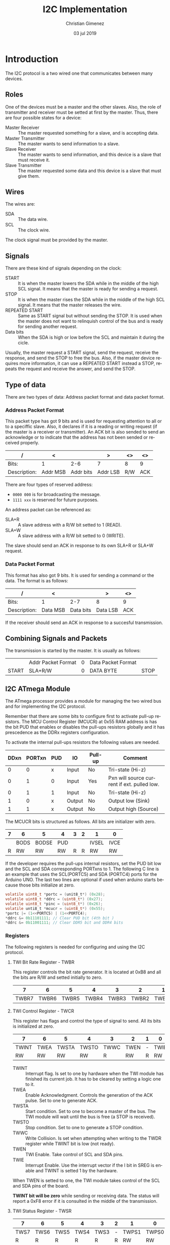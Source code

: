 
* Introduction
The I2C protocol is a two wired one that communicates between many devices.

** Roles
One of the devices must be a master and the other slaves. Also, the role of transmitter and receiver must be setted at first by the master. Thus, there are four possible states for a device:

- Master Receiver :: The master requested something for a slave, and is accepting data.
- Master Transmitter :: The master wants to send information to a slave.
- Slave Receiver :: The master wants to send information, and this device is a slave that must receive it.
- Slave Transmitter :: The master requested some data and this device is a slave that must give them.


** Wires
The wires are:

- SDA :: The data wire.
- SCL :: The clock wire.

The clock signal must be provided by the master.

** Signals
There are these kind of signals depending on the clock:

- START :: It is when the master lowers the SDA while in the middle of the high SCL signal. It means that the master is ready for sending a request.
- STOP :: It is when the master rises the SDA while in the middle of the high SCL signal. It means that the master releases the wire.
- REPEATED START :: Same as START signal but without sending the STOP. It is used when the master does not want to relinquish control of the bus and is ready for sending another request.
- Data bits :: When the SDA is high or low before the SCL and maintain it during the cicle.

Usually, the master request a START signal, send the request, receive the response, and send the STOP to free the bus. Also, if the master device requires more information, it can use a REPEATED START instead a STOP, repeats the request and receive the answer, and send the STOP.

** Type of data
There are two types of data: Address packet format and data packet format. 

*** Address Packet Format
This packet type has got 9 bits and is used for requesting attention to all or to a speciffic slave. Also, it declares if it is a reading or writing request (if the master is a receiver or transmitter). An ACK bit is also sended to send an acknowledge or to indicate that the address has not been sended or received properly.

| /            | <        |           | >        | <>  | <>  |
|--------------+----------+-----------+----------+-----+-----|
| Bits:        | 1        |       2-6 | 7        | 8   | 9   |
|--------------+----------+-----------+----------+-----+-----|
| Description: | Addr MSB | Addr bits | Addr LSB | R/W | ACK |
|--------------+----------+-----------+----------+-----+-----|

There are four types of reserved address:

- ~0000 000~ is for broadcasting the message.
- ~1111 xxx~ is reserved for future purposes.

An address packet can be referenced as:

- SLA+R :: A slave address with a R/W bit setted to 1 (READ).
- SLA+W :: A slave address with a R/W bit setted to 0 (WRITE).

The slave should send an ACK in response to its own SLA+R or SLA+W request.

*** Data Packet Format
This format has also got 9 bits. It is used for sending a command or the data. The format is as follows:

| /            | <        |           | >        | <>  |
|--------------+----------+-----------+----------+-----|
| Bits:        | 1        |       2-7 | 8        | 9   |
|--------------+----------+-----------+----------+-----|
| Description: | Data MSB | Data bits | Data LSB | ACK |
|--------------+----------+-----------+----------+-----|

If the receiver should send an ACK in response to a succesful transmission.

** Combining Signals and Packets
The transmission is started by the master. It is usually as follows:

|-------+--------------------+---+--------------------+------|
|       | Addr Packet Format | 0 | Data Packet Format |      |
| START | SLA+R/W            | 0 | DATA BYTE          | STOP |
|-------+--------------------+---+--------------------+------|

** I2C ATmega Module
The ATmega processor provides a module for managing the two wired bus and for implementing the I2C protocol.

Remember that there are some bits to configure first to activate pull-up resistors. The MCU Control Register (MCUCR) at 0x55 RAM address is has the bit PUD that enables or disables the pull-ups resistors globally and it has prescedence as the DDRx registers configuration.

To activate the internal pull-ups resistors the following values are needed.

|------+--------+-----+--------+---------+---------------------------------------------|
| DDxn | PORTxn | PUD | IO     | Pull-up | Comment                                     |
|------+--------+-----+--------+---------+---------------------------------------------|
|    0 |      0 | x   | Input  | No      | Tri-state (Hi-z)                            |
|    0 |      1 | 0   | Input  | Yes     | Pxn will source current if ext. pulled low. |
|    0 |      1 | 1   | Input  | No      | Tri-state (Hi-z)                            |
|    1 |      0 | x   | Output | No      | Output low (Sink)                           |
|    1 |      1 | x   | Output | No      | Output high (Source)                        |
|------+--------+-----+--------+---------+---------------------------------------------|

The MCUCR bits is structured as follows. All bits are initializer with zero.

|---+------+-------+-----+---+---+-------+------|
| 7 | 6    | 5     | 4   | 3 | 2 | 1     | 0    |
|---+------+-------+-----+---+---+-------+------|
|   | BODS | BODSE | PUD |   |   | IVSEL | IVCE |
|---+------+-------+-----+---+---+-------+------|
| R | RW   | RW    | RW  | R | R | RW    | RW   |
|---+------+-------+-----+---+---+-------+------|

If the developer requires the pull-ups internal resistors, set the PUD bit low and the SCL and SDA corresponding PORTxns to 1. The following C line is an example that uses the SCL(PORTC5) and SDA (PORTC4) ports for the Arduino UNO. The last two lines are optional if used when arduino starts because those bits initialize at zero.

#+BEGIN_SRC c :tangle no
  volatile uint8_t *portc = (unit8_t*) (0x28);
  volatile uint8_t *ddrc = (uint8_t*) (0x27);
  volatile uint8_t *pinc = (uint8_t*) (0x26);
  volatile unti8_t *mcucr = (uint8_t*) (0x55);
  *portc |= (1<<PORTC5) | (1<<PORTC4);
  *ddrc &= 0b11101111; // Clear PUD bit (4th bit )
  *ddrc &= 0b11001111; // Clear DDR5 bit and DDR4 bits
#+END_SRC

*** Registers
The following registers is needed for configuring and using the I2C protocol.

**** TWI Bit Rate Register - TWBR
This register controls the bit rate generator. It is located at 0xB8 and all the bits are R/W and setted initially to zero.

|-------+-------+-------+-------+-------+-------+-------+-------|
|     7 |     6 |     5 |     4 |     3 |     2 |     1 |     0 |
|-------+-------+-------+-------+-------+-------+-------+-------|
| TWBR7 | TWBR6 | TWBR5 | TWBR4 | TWBR3 | TWBR2 | TWBR1 | TWBR0 |
|-------+-------+-------+-------+-------+-------+-------+-------|

**** TWI Control Register - TWCR
This register has flags and control the type of signal to send. All its bits is initialized at zero.

|-------+------+-------+-------+------+------+---+------|
| 7     | 6    | 5     | 4     | 3    | 2    | 1 | 0    |
|-------+------+-------+-------+------+------+---+------|
| TWINT | TWEA | TWSTA | TWSTO | TWWC | TWEN | - | TWIE |
|-------+------+-------+-------+------+------+---+------|
| RW    | RW   | RW    | RW    | R    | RW   | R | RW   |
|-------+------+-------+-------+------+------+---+------|

- TWINT :: Interrupt flag. Is set to one by hardware when the TWI module has finished its current job. It has to be cleared by setting a logic one to it.
- TWEA :: Enable Acknowledgment. Controls the generation of the ACK pulse. Set to one to generate ACK.
- TWSTA :: Start condition. Set to one to become a master of the bus. The TWI module will wait until the bus is free (a STOP is received).
- TWSTO :: Stop condition. Set to one to generate a STOP condition. 
- TWWC :: Write Collision. Is set when attempting when writing to the TWDR register while TWINT bit is low (not ready).
- TWEN :: TWI Enable. Take control of SCL and SDA pins.
- TWIE :: Interrupt Enable. Use the interrupt vector if the I bit in SREG is enable and TWINT is setted 1 by the hardware.

When TWEN is setted to one, the TWI module takes control of the SCL and SDA pins of the board.

*TWINT bit will be zero* while sending or receiving data. The status will report a 0xF8 error if it is consulted in the middle of the transmission. 
  
**** TWI Status Register - TWSR

|------+------+------+------+------+---+-------+-------|
|    7 |    6 |    5 |    4 |    3 | 2 |     1 |     0 |
|------+------+------+------+------+---+-------+-------|
| TWS7 | TWS6 | TWS5 | TWS4 | TWS3 | - | TWPS1 | TWPS0 |
|------+------+------+------+------+---+-------+-------|
|    R |    R |    R |    R |    R | R |    RW |    RW |
|    1 |    1 |    1 |    1 |    1 | 0 |     0 |     0 |
|------+------+------+------+------+---+-------+-------|

- TWS7-3 :: Status code.
- TWPS1-0 :: These bits controls the prescaler.

** SCL Frequency 
The TWI unit's bitrate generator depends on the TWBR register and the prescaler settings at the TWSR register.

The SCL frequency is calculated using the following formulae:

$$SCL freq = \frac{CPU freq}{16 + 2 (TWBR) \cdot (Prescaler value)}$$

The prescaler value depends on two bits at the TWSR register: TWPS1 and TWPS2. The value can be one taken from these table:

|-------+-------+-----------------|
| TWPS1 | TWPS2 | Prescaler value |
|-------+-------+-----------------|
|     0 |     0 | 1               |
|     0 |     1 | 4               |
|     1 |     0 | 16              |
|     1 |     1 | 64              |
|-------+-------+-----------------|



* Header 
:PROPERTIES:
:header-args: :comments no :padline yes :tangle i2c.h
:END:

** License
#+BEGIN_SRC c
/* 
   Copyright 2019 Christian Gimenez
   
   Author: Christian Gimenez   

   i2c.h
   
   This program is free software: you can redistribute it and/or modify
   it under the terms of the GNU General Public License as published by
   the Free Software Foundation, either version 3 of the License, or
   (at your option) any later version.
   
   This program is distributed in the hope that it will be useful,
   but WITHOUT ANY WARRANTY; without even the implied warranty of
   MERCHANTABILITY or FITNESS FOR A PARTICULAR PURPOSE.  See the
   GNU General Public License for more details.
   
   You should have received a copy of the GNU General Public License
   along with this program.  If not, see <http://www.gnu.org/licenses/>.
 */
#+END_SRC

** Start header
Avoid including the header twice.
#+BEGIN_SRC c
#ifndef _I2C_H
#define _I2C_H 1
#+END_SRC

Include some integer definitions (like ~uint8_t~).

#+BEGIN_SRC c
#include <stdint.h>
#+END_SRC

** Define errors values

*** Master Transmitter error codes
These are the TWI Module error codes used when it is in Master Transmitter (MT) mode.

|--------+------------------------------------------|
| Number | Name                                     |
|--------+------------------------------------------|
|   0x08 | START transmitted                        |
|   0x10 | Repeated START transmitted               |
|   0x18 | SLA+W transmitted and ACK received       |
|   0x20 | SLA+W transmitted and NACK received      |
|   0x28 | Data byte transmitted. ACK received      |
|   0x30 | Data byte transmitted. NACK received     |
|   0x38 | Arbitration lost in SLA+W or data bytes. |
|--------+------------------------------------------|

#+BEGIN_SRC c
#define MT_START_TRANSMITTED 0x08
#define MT_RSTART_TRANSMITTED 0x10
#define MT_LOST_ERROR 0x38
#define MT_SLAACK_RECEIVED  0x18
#define MT_SLANACK_ERROR 0x20
#define MT_ACK_DATAREC 0x28
#define MT_NACK_DATAREC 0x30
#+END_SRC

*** Master Receiver error codes
These are the TWI Module error codes used when it is in Master Receiver (MR) mode.

|--------+---------------------------------------|
| Number | Name                                  |
|--------+---------------------------------------|
|   0x08 | START Transmitted                     |
|   0x10 | Repeated START transmitted            |
|   0x38 | Arbitration lost in SLA+R or NACK bit |
|   0x40 | SLA+R transmitted and ACK received    |
|   0x48 | SLA+R transmitted and NACK received   |
|   0x50 | Data byte received and ACK returned   |
|   0x58 | Data byte received and NACK returned  |
|--------+---------------------------------------|

#+BEGIN_SRC c
#define MR_START_TRANSMITTED 0x08
#define MR_RSTART_TRANSMITTED 0x10
#define MR_LOST_ERROR 0x38
#define MR_SLAACK_RECEIVED  0x40
#define MR_SLANACK_ERROR 0x48
#define MR_ACK_DATAREC 0x50
#define MR_NACK_DATAREC 0x58
#+END_SRC

** Define functions
*** Init function
The I2C needs a prescaler and a baud rate to set to the clock SCL signal. Initialize I2C and configure the Bit Rate Generator module.

- baudrate :: Must be between 0 to 255.
- prescaler :: Must be between 0 to 4 (0b00 and 0b11).

The SCL frequency is calculated according to the following formulae:

$$SCL freq = \frac{CPU freq}{16 + 2 (TWBR) \cdot (Prescaler value)}$$

#+BEGIN_SRC c
uint8_t i2c_init(uint8_t baudrate, uint8_t prescaler);
#+END_SRC

*** Send START function

#+BEGIN_SRC c
uint8_t i2c_start();
#+END_SRC

*** Send STOP function

#+BEGIN_SRC c
uint8_t i2c_stop();
#+END_SRC

*** Send SLA+R and SLA+W functions

#+BEGIN_SRC c
uint8_t i2c_sla_r(uint8_t addr);
uint8_t i2c_sla_w(uint8_t addr);
#+END_SRC

*** Send Data

#+BEGIN_SRC c
uint8_t i2c_send(uint8_t data);
#+END_SRC

*** Receive Data
Send the data and answer with ACK. If ~send_nack~ parameter is 1, then answer with NACK. A NACK is used for ending the transmission.

#+BEGIN_SRC c
uint8_t i2c_receive(uint8_t *data, uint8_t send_nack);
#+END_SRC

*** Send ACK 

#+BEGIN_SRC c

#+END_SRC


*** Send NACK

** End header
#+BEGIN_SRC c
#endif // _I2C_H
#+END_SRC


* Body
:PROPERTIES:
:header-args: :comments no :padline yes :tangle i2c.c
:END:

Include the definitions of this body file.

#+BEGIN_SRC c
#include "i2c.h"
#+END_SRC

Include some integers definitions like ~uint8_t~.

#+BEGIN_SRC c
#include <stdint.h>
#+END_SRC

Include definition of Arduino's ports and bits names.

#+BEGIN_SRC c
#include <avr/io.h>
#+END_SRC

** Structures
Map the I2C registers to this structure. 

#+BEGIN_SRC c
typedef struct {
  uint8_t bit_rate;     // TWRP 0xB8
  uint8_t status;       // TWSR 0xB9
  uint8_t address;      // TWAR 0xBA
  uint8_t data;         // TWDR 0xBB  
  uint8_t control;      // TWCR 0xBC
  uint8_t address_mask; // TWAMR 0xBD
} volatile i2c_t;
#+END_SRC

Now map the structure with the base address.

#+BEGIN_SRC c
  volatile i2c_t *i2c = (i2c_t*) (0xb8);
#+END_SRC

** Auxiliary commands

*** Waiting until the transmission is complete
This function will make the processor idle until the transmission is complete.

The TWI module set the TWINT bit to zero while the transmission is in process. The hardware will set it to one when it is done. 

#+BEGIN_SRC c
void wait_trans(){
  while ((i2c->control & 0x80) == 0);
}
#+END_SRC

*** Send ACK and Wait
When data is arriving, the master must send an ACK for telling the receiver to send another data.

The caller should retrieve the data and check the status control.

#+BEGIN_SRC c
void ack_and_wait(){
#+END_SRC

Send an ACK.

#+BEGIN_SRC c
  i2c->control = (1<<TWINT) | (1<<TWEA) | (1<<TWEN);
#+END_SRC

Wait until the data is received.

#+BEGIN_SRC c
  wait_trans();
#+END_SRC

End function.

#+BEGIN_SRC c
} // ack_and_wait
#+END_SRC

** Initialization function
#+BEGIN_SRC c
uint8_t i2c_init(uint8_t baudrate, uint8_t prescaler){
#+END_SRC

Enable the pull-up resistors at the SCL and SDA pins.

#+BEGIN_SRC c
  volatile uint8_t *portc = (uint8_t*) (0x28);
  /*
  volatile uint8_t *ddrc = (uint8_t*) (0x27);
  volatile uint8_t *pinc = (uint8_t*) (0x26);
  volatile unti8_t *mcucr = (uint8_t*) (0x55);
  */
  *portc |= (1<<PORTC5) | (1<<PORTC4);
  // *ddrc &= 0b11101111; // Clear PUD bit (4th bit )
  // *ddrc &= 0b11001111; // Clear DDR5 bit and DDR4 bits
#+END_SRC


Set the baud rate value.

#+BEGIN_SRC c
i2c->bit_rate = baudrate;
#+END_SRC

Set the prescaler value. There are two bits at the TWSR: TWSP1 and TWSP2. See the [[*TWI Status Register - TWSR][TWI Status Register - TWSR]] section for the TWSR format.

#+BEGIN_SRC c
i2c->status = 0b11111100 | (prescaler & 0b00000011);
#+END_SRC

Enable ACKS and enable TWI module. This will not send any messages because the TWINT is not 1. This code will use polling and interruptions are disabled by default.

#+BEGIN_SRC c
i2c->control = (1<<TWEA) | (1<<TWEN);
#+END_SRC

#+BEGIN_SRC c
} // i2c_init
#+END_SRC


** Send START function
Set the TWINT to 1 (reset the TWINT). Enable the TWI module and request the start by setting the TWSTA to 1.

|-------+------+-------+-------+------+------+---+------|
| TWINT | TWEA | TWSTA | TWSTO | TWWC | TWEN | - | TWIE |
|-------+------+-------+-------+------+------+---+------|
|     1 | x    |     1 |     0 | x    |    1 | 0 | x    |
|-------+------+-------+-------+------+------+---+------|

#+BEGIN_SRC c
uint8_t i2c_start(){
#+END_SRC

Set the bits to the control register. Send ACK if something is returned in next I2C steps.

#+BEGIN_SRC c
i2c->control =  (1<<TWINT) | (1<<TWEA) | (1<<TWSTA) | (1<<TWEN);
#+END_SRC

Wait until the start is transmitted.

#+BEGIN_SRC c
while ((i2c->control & 0x80) == 0);
#+END_SRC

Return the status register.

#+BEGIN_SRC c
return i2c->status;
} // i2c_start
#+END_SRC

** Send STOP function 
Send the stop to free the I2C bus. This is accomplished by setting the following bits at the TWCR register.

|-------+------+-------+-------+------+------+---+------|
| TWINT | TWEA | TWSTA | TWSTO | TWWC | TWEN | - | TWIE |
|-------+------+-------+-------+------+------+---+------|
|     1 | x    |     0 |     1 | x    |    1 | 0 | x    |
|-------+------+-------+-------+------+------+---+------|

#+BEGIN_SRC c
uint8_t i2c_stop(){
  i2c->control =  (1<<TWINT) | (1<<TWSTO) | (1<<TWEN);
  // while ((i2c->control & 0x80) == 0);
  return i2c->status;
} // i2c_stop
#+END_SRC

** Send SLA+R function
Send the SLA+R with a specified slave address. Use 0x00 for broadcasting. When the receiver answers, then the TWI module could have one of the following status codes: 

|------+----------------------------------------------------|
| 0x38 | Arbitration lost in SLA+R                          |
| 0x40 | SLA+R has been transmitted; ACK has been received  |
| 0x48 | SLA+R has been transmitted; NACK has been received |
|------+----------------------------------------------------|

Set the following bits to send the SLA+R. The TWDR must have the 7 bits of the slave address plus the bit 0 at value 1 (read).

|-------+------+-------+-------+------+------+---+------|
| TWINT | TWEA | TWSTA | TWSTO | TWWC | TWEN | - | TWIE |
|-------+------+-------+-------+------+------+---+------|
|     1 | x    |     0 |     0 | x    |    1 | 0 | x    |
|-------+------+-------+-------+------+------+---+------|

The function will use the 6 higher bits of the ~addr~ parameter.

#+BEGIN_SRC c
uint8_t i2c_sla_r(uint8_t addr){
#+END_SRC

Set the slave device address. Also, set the last bit to 1 to indicate a reading transmission.

#+BEGIN_SRC c
i2c->data = addr | 0x01;
i2c->control = (1<<TWINT) | (1<<TWEN);
#+END_SRC

Wait until the transmission is complete.

#+BEGIN_SRC c
while ((i2c->control & 0x80) == 0);
#+END_SRC

Return the status code. See [[*Master Receiver error codes][Master Receiver error codes]] section for a list of return values and their meanings.

#+BEGIN_SRC c
  return i2c->status;
} // i2c_sla_r
#+END_SRC


** Send SLA+W function
Same as SLA+R but change the data last bit to 0.

#+BEGIN_SRC c
uint8_t i2c_sla_w(uint8_t addr){
  i2c->data = addr & 0b11111110;
  i2c->control = (1<<TWINT) | (1<<TWEN);
  while ((i2c->control & 0x80) == 0);
  return i2c->status;
} // i2c_sla_w
#+END_SRC

** Send data
Sending data involves sending each bit through the SLA channel, one per SLC clock (SLA must be high or low before and during the SLC clock is high).

The TWI module expcet the data at the TWDR and the TWCR must be at this value:

|-------+------+-------+-------+------+------+---+------|
| TWINT | TWEA | TWSTA | TWSTO | TWWC | TWEN | - | TWIE |
|-------+------+-------+-------+------+------+---+------|
|     1 | x    |     0 |     0 | x    |    1 | 0 | x    |
|-------+------+-------+-------+------+------+---+------|

#+BEGIN_SRC c
uint8_t i2c_send(uint8_t data){
#+END_SRC

Avoid writing the data at the TWDR when TWINT bit is low. If this happens the TWWC (Write Collision) bit is setted to one and the data will be lost.

#+BEGIN_SRC c
  while ((i2c->control & 0x80) == 0);
#+END_SRC

Set the data at the data register and set the control register to send it.

#+BEGIN_SRC c
  i2c->data = data;
  i2c->control = (1<<TWINT) | (1<<TWEN);
#+END_SRC

Wait until the data transfer is complete.

#+BEGIN_SRC c
  while ((i2c->control & 0x80) == 0);
#+END_SRC

Return status code and end function. See [[*Master Transmitter error codes][Master Transmitter error codes]] for a list of return values and their meanings.

#+BEGIN_SRC c
  return i2c->status;
} // i2c_send
#+END_SRC

** Receive data
After sending the SLA+R and receiving an ACK (a status code of 0x40 = ~MR_ACK_RECEIVED~ for the TWI module), the data is transfered from the slave to the master. Each byte of data must be acknowledged by the master. After the last data has been received, the master must send a NACK signal to the slave to stop the transmission.

The TWI module will set the TWINT bit to one each time a data is received and is available at the TWDR (data register).

#+BEGIN_SRC c
uint8_t i2c_receive(uint8_t *data, uint8_t send_nack){
#+END_SRC

Set the ACK bit to zero if ~send_nack~ is 1.

#+BEGIN_SRC c
if (send_nack){
  i2c->control &= 0b10111111;
}else{
  i2c->control |= (1<<TWEA);
}
#+END_SRC

Ensure the TWINT bit is one.

#+BEGIN_SRC c
  while ((i2c->control & 0x80) == 0);
#+END_SRC

Set the data value to the output parameter.

#+BEGIN_SRC c
  *data = i2c->data;
#+END_SRC

Return the status code. End function. Restore the TWEA bit to one.

#+BEGIN_SRC c
  i2c->control |= (1<<TWEA);
  return i2c->status;
} // i2c_receive
#+END_SRC


 


* Meta     :noexport:

  # ----------------------------------------------------------------------
  #+TITLE:  I2C Implementation
  #+AUTHOR: Christian Gimenez
  #+DATE:   03 jul 2019
  #+EMAIL:
  #+DESCRIPTION: 
  #+KEYWORDS: 

  #+STARTUP: inlineimages hidestars content hideblocks entitiespretty indent fninline latexpreview
  #+TODO: TODO(t!) CURRENT(c!) PAUSED(p!) | DONE(d!) CANCELED(C!@)
  #+OPTIONS:   H:3 num:t toc:t \n:nil @:t ::t |:t ^:{} -:t f:t *:t <:t
  #+OPTIONS:   TeX:t LaTeX:t skip:nil d:nil todo:t pri:nil tags:not-in-toc tex:imagemagick
  #+LINK_UP:   
  #+LINK_HOME: 
  #+XSLT:

  # -- HTML Export
  #+INFOJS_OPT: view:info toc:t ftoc:t ltoc:t mouse:underline buttons:t path:libs/org-info.js
  #+EXPORT_SELECT_TAGS: export
  #+EXPORT_EXCLUDE_TAGS: noexport
  #+HTML_LINK_UP: ../../index.html
  #+HTML_LINK_HOME: ../../index.html

  # -- For ox-twbs or HTML Export
  #+HTML_HEAD: <link href="../../libs/bootstrap.min.css" rel="stylesheet">
  #+HTML_HEAD: <script src="../../libs/jquery.min.js"></script> 
  #+HTML_HEAD: <script src="../../libs/bootstrap.min.js"></script>
  #+LANGUAGE: en

  # Local Variables:
  # org-hide-emphasis-markers: t
  # org-use-sub-superscripts: "{}"
  # fill-column: 80
  # visual-line-fringe-indicators: t
  # ispell-local-dictionary: "british"
  # End:
